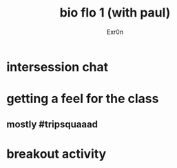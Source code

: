 #+AUTHOR: Exr0n
#+TITLE: bio flo 1 (with paul)
* intersession chat
* getting a feel for the class
** mostly #tripsquaaad
* breakout activity
